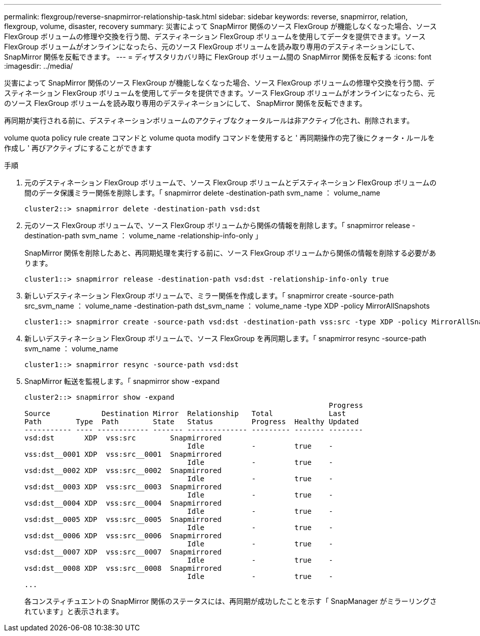 ---
permalink: flexgroup/reverse-snapmirror-relationship-task.html 
sidebar: sidebar 
keywords: reverse, snapmirror, relation, flexgroup, volume, disaster, recovery 
summary: 災害によって SnapMirror 関係のソース FlexGroup が機能しなくなった場合、ソース FlexGroup ボリュームの修理や交換を行う間、デスティネーション FlexGroup ボリュームを使用してデータを提供できます。ソース FlexGroup ボリュームがオンラインになったら、元のソース FlexGroup ボリュームを読み取り専用のデスティネーションにして、 SnapMirror 関係を反転できます。 
---
= ディザスタリカバリ時に FlexGroup ボリューム間の SnapMirror 関係を反転する
:icons: font
:imagesdir: ../media/


[role="lead"]
災害によって SnapMirror 関係のソース FlexGroup が機能しなくなった場合、ソース FlexGroup ボリュームの修理や交換を行う間、デスティネーション FlexGroup ボリュームを使用してデータを提供できます。ソース FlexGroup ボリュームがオンラインになったら、元のソース FlexGroup ボリュームを読み取り専用のデスティネーションにして、 SnapMirror 関係を反転できます。

再同期が実行される前に、デスティネーションボリュームのアクティブなクォータルールは非アクティブ化され、削除されます。

volume quota policy rule create コマンドと volume quota modify コマンドを使用すると ' 再同期操作の完了後にクォータ・ルールを作成し ' 再びアクティブにすることができます

.手順
. 元のデスティネーション FlexGroup ボリュームで、ソース FlexGroup ボリュームとデスティネーション FlexGroup ボリュームの間のデータ保護ミラー関係を削除します。「 snapmirror delete -destination-path svm_name ： volume_name
+
[listing]
----
cluster2::> snapmirror delete -destination-path vsd:dst
----
. 元のソース FlexGroup ボリュームで、ソース FlexGroup ボリュームから関係の情報を削除します。「 snapmirror release -destination-path svm_name ： volume_name -relationship-info-only 」
+
SnapMirror 関係を削除したあと、再同期処理を実行する前に、ソース FlexGroup ボリュームから関係の情報を削除する必要があります。

+
[listing]
----
cluster1::> snapmirror release -destination-path vsd:dst -relationship-info-only true
----
. 新しいデスティネーション FlexGroup ボリュームで、ミラー関係を作成します。「 snapmirror create -source-path src_svm_name ： volume_name -destination-path dst_svm_name ： volume_name -type XDP -policy MirrorAllSnapshots
+
[listing]
----
cluster1::> snapmirror create -source-path vsd:dst -destination-path vss:src -type XDP -policy MirrorAllSnapshots
----
. 新しいデスティネーション FlexGroup ボリュームで、ソース FlexGroup を再同期します。「 snapmirror resync -source-path svm_name ： volume_name
+
[listing]
----
cluster1::> snapmirror resync -source-path vsd:dst
----
. SnapMirror 転送を監視します。「 snapmirror show -expand
+
[listing]
----
cluster2::> snapmirror show -expand
                                                                       Progress
Source            Destination Mirror  Relationship   Total             Last
Path        Type  Path        State   Status         Progress  Healthy Updated
----------- ---- ------------ ------- -------------- --------- ------- --------
vsd:dst       XDP  vss:src        Snapmirrored
                                      Idle           -         true    -
vss:dst__0001 XDP  vss:src__0001  Snapmirrored
                                      Idle           -         true    -
vsd:dst__0002 XDP  vss:src__0002  Snapmirrored
                                      Idle           -         true    -
vsd:dst__0003 XDP  vss:src__0003  Snapmirrored
                                      Idle           -         true    -
vsd:dst__0004 XDP  vss:src__0004  Snapmirrored
                                      Idle           -         true    -
vsd:dst__0005 XDP  vss:src__0005  Snapmirrored
                                      Idle           -         true    -
vsd:dst__0006 XDP  vss:src__0006  Snapmirrored
                                      Idle           -         true    -
vsd:dst__0007 XDP  vss:src__0007  Snapmirrored
                                      Idle           -         true    -
vsd:dst__0008 XDP  vss:src__0008  Snapmirrored
                                      Idle           -         true    -
...
----
+
各コンスティチュエントの SnapMirror 関係のステータスには、再同期が成功したことを示す「 SnapManager がミラーリングされています」と表示されます。


